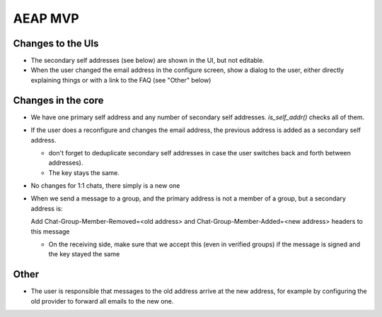 AEAP MVP
========

Changes to the UIs
------------------

- The secondary self addresses (see below) are shown in the UI, but not editable.

- When the user changed the email address in the configure screen, show a dialog to the user, either directly explaining things or with a link to the FAQ (see "Other" below)

Changes in the core
-------------------

- We have one primary self address and any number of secondary self addresses. `is_self_addr()` checks all of them.

- If the user does a reconfigure and changes the email address, the previous address is added as a secondary self address.

  - don't forget to deduplicate secondary self addresses in case the user switches back and forth between addresses).

  - The key stays the same.

- No changes for 1:1 chats, there simply is a new one

- When we send a message to a group, and the primary address is not a member of a group, but a secondary address is:
  
  Add Chat-Group-Member-Removed=<old address> and Chat-Group-Member-Added=<new address> headers to this message

  - On the receiving side, make sure that we accept this (even in verified groups) if the message is signed and the key stayed the same

Other
-----

- The user is responsible that messages to the old address arrive at the new address, for example by configuring the old provider to forward all emails to the new one.
